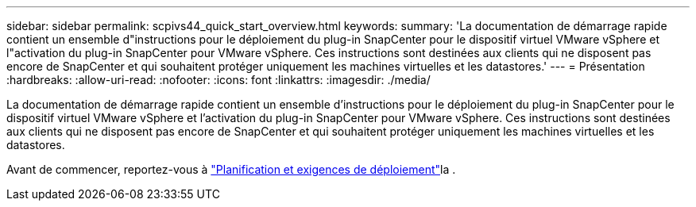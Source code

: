 ---
sidebar: sidebar 
permalink: scpivs44_quick_start_overview.html 
keywords:  
summary: 'La documentation de démarrage rapide contient un ensemble d"instructions pour le déploiement du plug-in SnapCenter pour le dispositif virtuel VMware vSphere et l"activation du plug-in SnapCenter pour VMware vSphere. Ces instructions sont destinées aux clients qui ne disposent pas encore de SnapCenter et qui souhaitent protéger uniquement les machines virtuelles et les datastores.' 
---
= Présentation
:hardbreaks:
:allow-uri-read: 
:nofooter: 
:icons: font
:linkattrs: 
:imagesdir: ./media/


[role="lead"]
La documentation de démarrage rapide contient un ensemble d'instructions pour le déploiement du plug-in SnapCenter pour le dispositif virtuel VMware vSphere et l'activation du plug-in SnapCenter pour VMware vSphere. Ces instructions sont destinées aux clients qui ne disposent pas encore de SnapCenter et qui souhaitent protéger uniquement les machines virtuelles et les datastores.

Avant de commencer, reportez-vous à link:scpivs44_deployment_planning_and_requirements.html["Planification et exigences de déploiement"]la .
